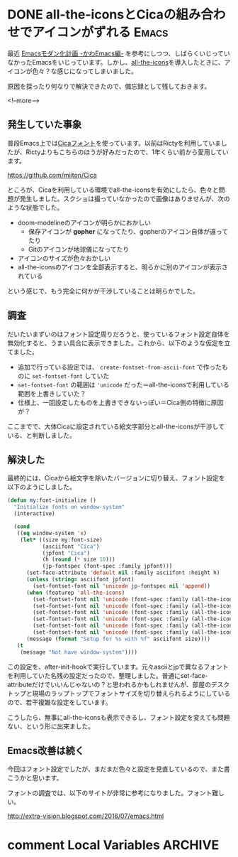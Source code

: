 #+STARTUP: content logdone inlneimages

#+HUGO_BASE_DIR: ../../../
#+HUGO_AUTO_SET_LASTMOD: t
#+AUTHOR: derui
#+HUGO_SECTION: post/2019/03

* DONE all-the-iconsとCicaの組み合わせでアイコンがずれる              :Emacs:
CLOSED: [2019-03-09 土 17:38]
:PROPERTIES:
:EXPORT_FILE_NAME: all-the-icons_with_cica
:END:

最近 [[https://qiita.com/Ladicle/items/feb5f9dce9adf89652cf][Emacsモダン化計画 -かわEmacs編-]] を参考にしつつ、しばらくいじっていなかったEmacsをいじっています。しかし、[[https://github.com/domtronn/all-the-icons.el][all-the-icons]]を導入したときに、アイコンが色々？な感じになってしまいました。

原因を探ったり何なりで解決できたので、備忘録として残しておきます。

<!--more-->

** 発生していた事象
普段Emacs上では[[https://github.com/miiton/Cica][Cicaフォント]]を使っています。以前はRictyを利用していましたが、Rictyよりもこちらのほうが好みだったので、1年くらい前から愛用しています。

https://github.com/miiton/Cica

ところが、Cicaを利用している環境でall-the-iconsを有効にしたら、色々と問題が発生しました。スクショは撮っていなかったので画像はありませんが、次のような状態でした。

- doom-modelineのアイコンが明らかにおかしい
  - 保存アイコンが *gopher* になってたり、gopherのアイコン自体が違ってたり
  - Gitのアイコンが地球儀になってたり
- アイコンのサイズが色々おかしい
- all-the-iconsのアイコンを全部表示すると、明らかに別のアイコンが表示されている


という感じで、もう完全に何かが干渉していることは明らかでした。

** 調査
だいたいまずいのはフォント設定周りだろうと、使っているフォント設定自体を無効化すると、うまい具合に表示できました。これから、以下のような仮定を立てました。

- 追加で行っている設定では、 =create-fontset-from-ascii-font= で作ったものに =set-fontset-font= していた
- =set-fontset-font= の範囲は ='unicode= だった＝all-the-iconsで利用している範囲を上書きしていた？
- 仕様上、一回設定したものを上書きできないっぽい＝Cica側の特徴に原因が？


ここまでで、大体Cicaに設定されている絵文字部分とall-the-iconsが干渉している、と判断しました。
** 解決した
最終的には、Cicaから絵文字を除いたバージョンに切り替え、フォント設定を以下のようにしました。

#+BEGIN_SRC emacs-lisp
  (defun my:font-initialize ()
    "Initialize fonts on window-system"
    (interactive)

    (cond
     ((eq window-system 'x)
      (let* ((size my:font-size)
             (asciifont "Cica")
             (jpfont "Cica")
             (h (round (* size 10)))
             (jp-fontspec (font-spec :family jpfont)))
        (set-face-attribute 'default nil :family asciifont :height h)
        (unless (string= asciifont jpfont)
          (set-fontset-font nil 'unicode jp-fontspec nil 'append))
        (when (featurep 'all-the-icons)
          (set-fontset-font nil 'unicode (font-spec :family (all-the-icons-alltheicon-family)) nil 'append)
          (set-fontset-font nil 'unicode (font-spec :family (all-the-icons-material-family)) nil 'append)
          (set-fontset-font nil 'unicode (font-spec :family (all-the-icons-fileicon-family)) nil 'append)
          (set-fontset-font nil 'unicode (font-spec :family (all-the-icons-faicon-family)) nil 'append)
          (set-fontset-font nil 'unicode (font-spec :family (all-the-icons-octicon-family)) nil 'append)
          (set-fontset-font nil 'unicode (font-spec :family (all-the-icons-wicon-family)) nil 'append))
        (message (format "Setup for %s with %f" asciifont size))))
     (t
      (message "Not have window-system"))))
#+END_SRC

この設定を、after-init-hookで実行しています。元々asciiとjpで異なるフォントを利用していた名残の設定だったので、整理しました。普通にset-face-attributeだけでいいんじゃないの？と思われるかもしれませんが、部屋のデスクトップと現場のラップトップでフォントサイズを切り替えられるようにしているので、若干複雑な設定をしています。

こうしたら、無事にall-the-iconsも表示できるし、フォント設定を変えても問題ない、という形に出来ました。
** Emacs改善は続く
今回はフォント設定でしたが、まだまだ色々と設定を見直しているので、また書こうかと思います。

フォントの調査では、以下のサイトが非常に参考になりました。フォント難しい。

http://extra-vision.blogspot.com/2016/07/emacs.html

* comment Local Variables                                           :ARCHIVE:
# Local Variables:
# eval: (org-hugo-auto-export-mode)
# End:
